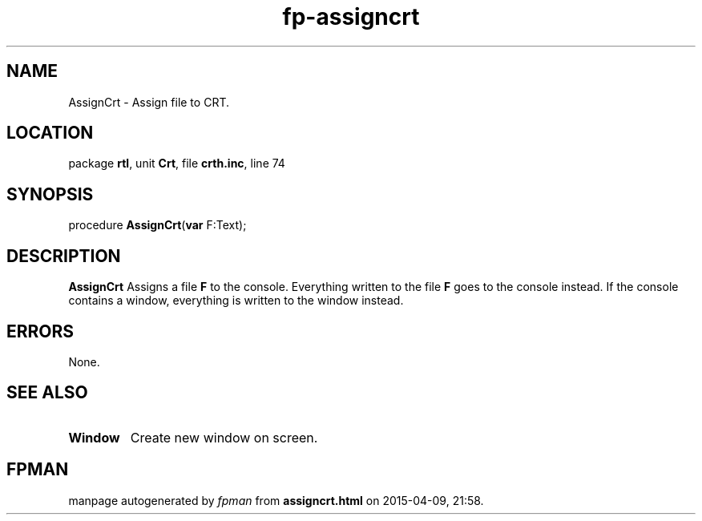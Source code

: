 .\" file autogenerated by fpman
.TH "fp-assigncrt" 3 "2014-03-14" "fpman" "Free Pascal Programmer's Manual"
.SH NAME
AssignCrt - Assign file to CRT.
.SH LOCATION
package \fBrtl\fR, unit \fBCrt\fR, file \fBcrth.inc\fR, line 74
.SH SYNOPSIS
procedure \fBAssignCrt\fR(\fBvar\fR F:Text);
.SH DESCRIPTION
\fBAssignCrt\fR Assigns a file \fBF\fR to the console. Everything written to the file \fBF\fR goes to the console instead. If the console contains a window, everything is written to the window instead.


.SH ERRORS
None.


.SH SEE ALSO
.TP
.B Window
Create new window on screen.

.SH FPMAN
manpage autogenerated by \fIfpman\fR from \fBassigncrt.html\fR on 2015-04-09, 21:58.

